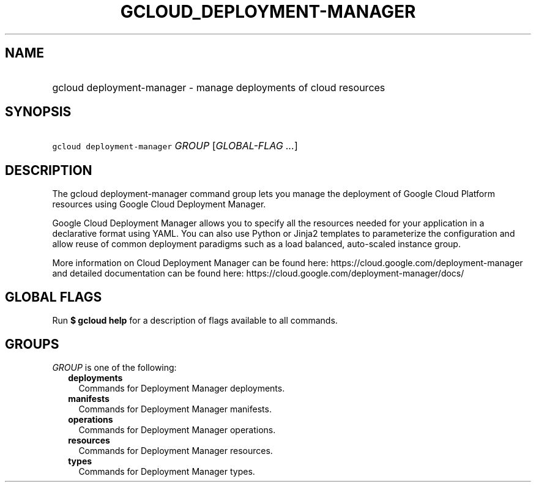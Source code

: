 
.TH "GCLOUD_DEPLOYMENT\-MANAGER" 1



.SH "NAME"
.HP
gcloud deployment\-manager \- manage deployments of cloud resources



.SH "SYNOPSIS"
.HP
\f5gcloud deployment\-manager\fR \fIGROUP\fR [\fIGLOBAL\-FLAG\ ...\fR]



.SH "DESCRIPTION"

The gcloud deployment\-manager command group lets you manage the deployment of
Google Cloud Platform resources using Google Cloud Deployment Manager.

Google Cloud Deployment Manager allows you to specify all the resources needed
for your application in a declarative format using YAML. You can also use Python
or Jinja2 templates to parameterize the configuration and allow reuse of common
deployment paradigms such as a load balanced, auto\-scaled instance group.

More information on Cloud Deployment Manager can be found here:
https://cloud.google.com/deployment\-manager and detailed documentation can be
found here: https://cloud.google.com/deployment\-manager/docs/



.SH "GLOBAL FLAGS"

Run \fB$ gcloud help\fR for a description of flags available to all commands.



.SH "GROUPS"

\f5\fIGROUP\fR\fR is one of the following:

.RS 2m
.TP 2m
\fBdeployments\fR
Commands for Deployment Manager deployments.

.TP 2m
\fBmanifests\fR
Commands for Deployment Manager manifests.

.TP 2m
\fBoperations\fR
Commands for Deployment Manager operations.

.TP 2m
\fBresources\fR
Commands for Deployment Manager resources.

.TP 2m
\fBtypes\fR
Commands for Deployment Manager types.
.RE
.sp
